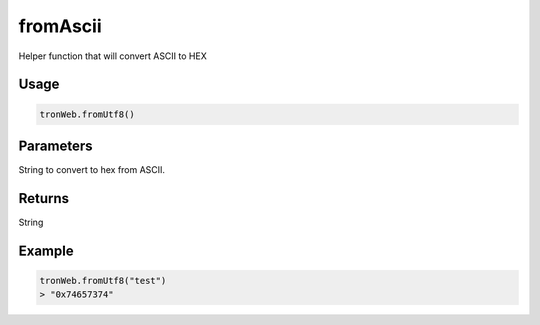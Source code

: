 fromAscii
===========

Helper function that will convert ASCII to HEX

-------
Usage
-------

.. code-block:: javascript

    tronWeb.fromUtf8()

--------------
Parameters
--------------

String to convert to hex from ASCII.

-------
Returns
-------

String

-------
Example
-------

.. code-block:: javascript

  tronWeb.fromUtf8("test")
  > "0x74657374"
